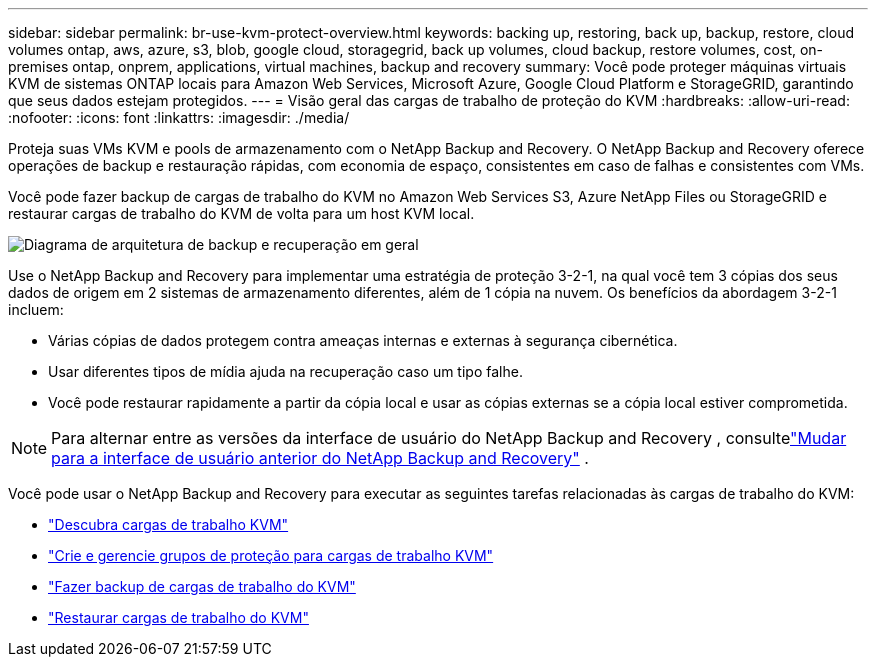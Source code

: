 ---
sidebar: sidebar 
permalink: br-use-kvm-protect-overview.html 
keywords: backing up, restoring, back up, backup, restore, cloud volumes ontap, aws, azure, s3, blob, google cloud, storagegrid, back up volumes, cloud backup, restore volumes, cost, on-premises ontap, onprem, applications, virtual machines, backup and recovery 
summary: Você pode proteger máquinas virtuais KVM de sistemas ONTAP locais para Amazon Web Services, Microsoft Azure, Google Cloud Platform e StorageGRID, garantindo que seus dados estejam protegidos. 
---
= Visão geral das cargas de trabalho de proteção do KVM
:hardbreaks:
:allow-uri-read: 
:nofooter: 
:icons: font
:linkattrs: 
:imagesdir: ./media/


[role="lead"]
Proteja suas VMs KVM e pools de armazenamento com o NetApp Backup and Recovery.  O NetApp Backup and Recovery oferece operações de backup e restauração rápidas, com economia de espaço, consistentes em caso de falhas e consistentes com VMs.

Você pode fazer backup de cargas de trabalho do KVM no Amazon Web Services S3, Azure NetApp Files ou StorageGRID e restaurar cargas de trabalho do KVM de volta para um host KVM local.

image:../media/diagram-backup-recovery-general.png["Diagrama de arquitetura de backup e recuperação em geral"]

Use o NetApp Backup and Recovery para implementar uma estratégia de proteção 3-2-1, na qual você tem 3 cópias dos seus dados de origem em 2 sistemas de armazenamento diferentes, além de 1 cópia na nuvem. Os benefícios da abordagem 3-2-1 incluem:

* Várias cópias de dados protegem contra ameaças internas e externas à segurança cibernética.
* Usar diferentes tipos de mídia ajuda na recuperação caso um tipo falhe.
* Você pode restaurar rapidamente a partir da cópia local e usar as cópias externas se a cópia local estiver comprometida.



NOTE: Para alternar entre as versões da interface de usuário do NetApp Backup and Recovery , consultelink:br-start-switch-ui.html["Mudar para a interface de usuário anterior do NetApp Backup and Recovery"] .

Você pode usar o NetApp Backup and Recovery para executar as seguintes tarefas relacionadas às cargas de trabalho do KVM:

* link:br-start-discover-kvm.html["Descubra cargas de trabalho KVM"]
* link:br-use-kvm-protection-groups.html["Crie e gerencie grupos de proteção para cargas de trabalho KVM"]
* link:br-use-kvm-backup.html["Fazer backup de cargas de trabalho do KVM"]
* link:br-use-kvm-restore.html["Restaurar cargas de trabalho do KVM"]

